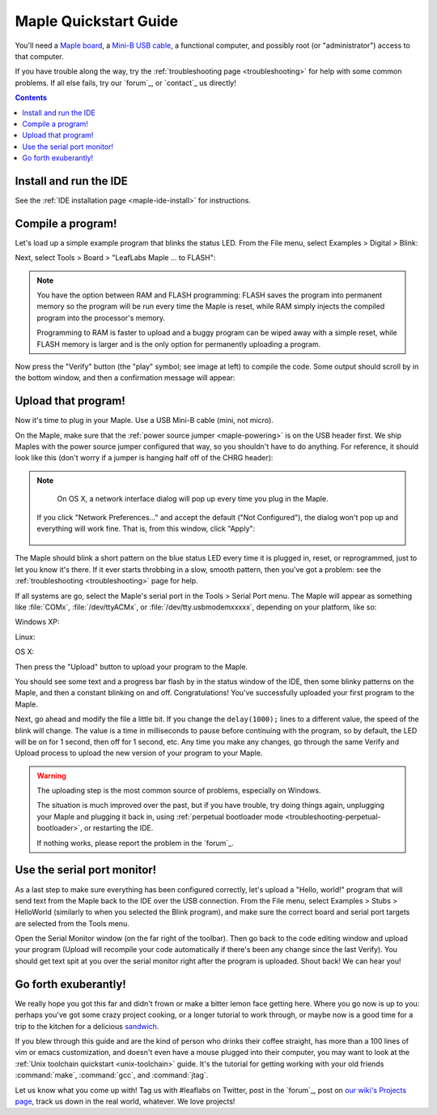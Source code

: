 .. highlight:: sh

.. _maple-quickstart:

========================
 Maple Quickstart Guide
========================

.. TODO [0.1.0] Update the images; we've changed "to FLASH" -> "to Flash"

You'll need a `Maple board <http://leaflabs.com/store/>`_, a `Mini-B
USB cable <http://www.google.com/products?q=mini-b+usb+cable>`_, a
functional computer, and possibly root (or "administrator") access to
that computer.

If you have trouble along the way, try the :ref:`troubleshooting page
<troubleshooting>` for help with some common problems.  If all else
fails, try our `forum`_, or `contact`_ us directly!

.. contents:: Contents
   :local:

.. _maple-quickstart-get-ide:

Install and run the IDE
-----------------------

See the :ref:`IDE installation page <maple-ide-install>` for instructions.

.. _maple-quickstart-compile-blinky:

Compile a program!
------------------

Let's load up a simple example program that blinks the status LED.
From the File menu, select Examples > Digital > Blink:

.. image:: /_static/img/blinky.png
   :align: center
   :alt: Click "Blink"

Next, select Tools > Board > "LeafLabs Maple ... to FLASH":

.. image:: /_static/img/blinky-to-flash.png
   :align: center
   :alt: Upload to FLASH

.. note::

   You have the option between RAM and FLASH programming: FLASH saves
   the program into permanent memory so the program will be run every
   time the Maple is reset, while RAM simply injects the compiled
   program into the processor's memory.

   Programming to RAM is faster to upload and a buggy program can be
   wiped away with a simple reset, while FLASH memory is larger and is
   the only option for permanently uploading a program.

.. image:: /_static/img/verify_button.png
   :align: left
   :alt: Verify button

Now press the "Verify" button (the "play" symbol; see image at left)
to compile the code.  Some output should scroll by in the bottom
window, and then a confirmation message will appear:

.. image:: /_static/img/verify-success.png
   :align: center
   :alt: Code verified successfully.

.. _maple-quickstart-upload:

Upload that program!
--------------------

.. FIXME [Maple Native: add note about power select jumper]

Now it's time to plug in your Maple.  Use a USB Mini-B cable (mini,
not micro).

On the Maple, make sure that the :ref:`power source jumper
<maple-powering>` is on the USB header first.  We ship Maples with the
power source jumper configured that way, so you shouldn't have to do
anything.  For reference, it should look like this (don't worry if a
jumper is hanging half off of the CHRG header):

.. image:: /_static/img/plugged-in-maple.png
   :align: center
   :alt: Correctly plugged in Maple

.. note::

   On OS X, a network interface dialog will pop up every time you plug in
   the Maple.

   .. image:: /_static/img/osx-unconfigured-popup.png
      :align: center
      :alt: Unconfigured modem popup

  If you click "Network Preferences..." and accept the default ("Not
  Configured"), the dialog won't pop up and everything will work fine.
  That is, from this window, click "Apply":

   .. image:: /_static/img/osx-network-prefs-unconfigured.png
      :align: center
      :scale: 75%
      :alt: Click "Apply"

The Maple should blink a short pattern on the blue status LED every
time it is plugged in, reset, or reprogrammed, just to let you know
it's there.  If it ever starts throbbing in a slow, smooth pattern,
then you've got a problem: see the :ref:`troubleshooting
<troubleshooting>` page for help.

If all systems are go, select the Maple's serial port in the Tools >
Serial Port menu.  The Maple will appear as something like
:file:`COMx`, :file:`/dev/ttyACMx`, or :file:`/dev/tty.usbmodemxxxxx`,
depending on your platform, like so:

Windows XP:

.. image:: /_static/img/serial-port-win.png
   :align: center
   :alt: Board type and serial port for Windows XP

Linux:

.. image:: /_static/img/serial-port-ubuntu.png
   :align: center
   :alt: Board type and serial port for Linux

OS X:

.. image:: /_static/img/serial-port-mac.png
   :align: center
   :alt: Board type and serial port for the OS X

Then press the "Upload" button to upload your program to the
Maple.

.. image:: /_static/img/upload-button.png
   :align: center
   :alt: Click the "Upload" button

You should see some text and a progress bar flash by in the status
window of the IDE, then some blinky patterns on the Maple, and then a
constant blinking on and off.  Congratulations!  You've successfully
uploaded your first program to the Maple.

Next, go ahead and modify the file a little bit.  If you change the
``delay(1000);`` lines to a different value, the speed of the blink
will change.  The value is a time in milliseconds to pause before
continuing with the program, so by default, the LED will be on for 1
second, then off for 1 second, etc.  Any time you make any changes, go
through the same Verify and Upload process to upload the new version
of your program to your Maple.

.. warning::

   The uploading step is the most common source of problems,
   especially on Windows.

   The situation is much improved over the past, but if you have
   trouble, try doing things again, unplugging your Maple and plugging
   it back in, using :ref:`perpetual bootloader mode
   <troubleshooting-perpetual-bootloader>`, or restarting the
   IDE.

   If nothing works, please report the problem in the `forum`_.

.. _maple-quickstart-serial-port:

Use the serial port monitor!
----------------------------

As a last step to make sure everything has been configured correctly,
let's upload a "Hello, world!" program that will send text from the
Maple back to the IDE over the USB connection. From the File menu,
select Examples > Stubs > HelloWorld (similarly to when you selected
the Blink program), and make sure the correct board and serial port
targets are selected from the Tools menu.

Open the Serial Monitor window (on the far right of the toolbar). Then
go back to the code editing window and upload your program (Upload
will recompile your code automatically if there's been any change
since the last Verify). You should get text spit at you over the
serial monitor right after the program is uploaded.  Shout back!  We
can hear you!

Go forth exuberantly!
---------------------

We really hope you got this far and didn't frown or make a bitter
lemon face getting here. Where you go now is up to you: perhaps you've
got some crazy project cooking, or a longer tutorial to work through,
or maybe now is a good time for a trip to the kitchen for a delicious
`sandwich <http://everything2.com/title/Velvet+Elvis>`_.

If you blew through this guide and are the kind of person who drinks
their coffee straight, has more than a 100 lines of vim or emacs
customization, and doesn't even have a mouse plugged into their
computer, you may want to look at the :ref:`Unix toolchain quickstart
<unix-toolchain>` guide.  It's the tutorial for getting working with
your old friends :command:`make`, :command:`gcc`, and :command:`jtag`.

Let us know what you come up with! Tag us with #leaflabs on Twitter,
post in the `forum`_, post on `our wiki's Projects page
<http://wiki.leaflabs.com/index.php?title=Projects>`_, track us down
in the real world, whatever. We love projects!

